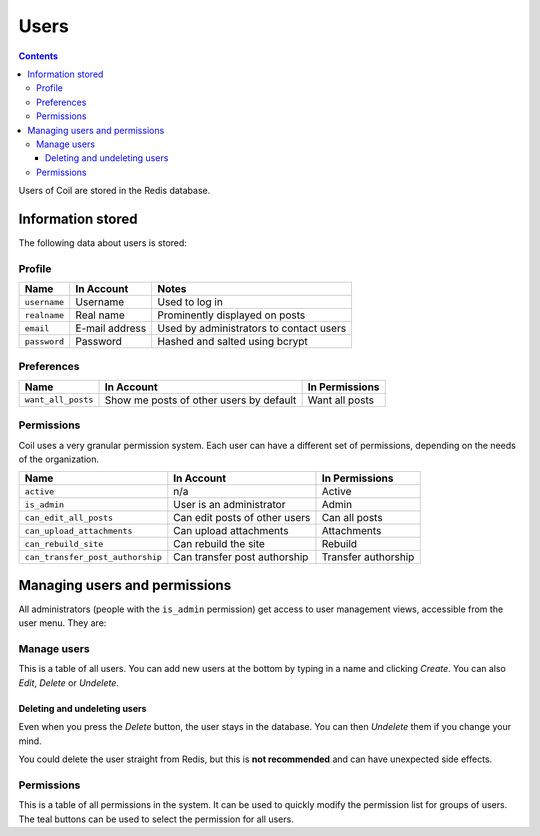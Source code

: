 =====
Users
=====

.. index:: users

.. contents::

Users of Coil are stored in the Redis database.

Information stored
==================

The following data about users is stored:

Profile
-------

============  ==============  =======================================
Name          In Account      Notes
============  ==============  =======================================
``username``  Username        Used to log in
``realname``  Real name       Prominently displayed on posts
``email``     E-mail address  Used by administrators to contact users
``password``  Password        Hashed and salted using bcrypt
============  ==============  =======================================

Preferences
-----------

==================  =======================================  ==============
Name                In Account                               In Permissions
==================  =======================================  ==============
``want_all_posts``  Show me posts of other users by default  Want all posts
==================  =======================================  ==============

Permissions
-----------

Coil uses a very granular permission system.  Each user can have a different
set of permissions, depending on the needs of the organization.

================================  =============================  ===================
Name                              In Account                     In Permissions
================================  =============================  ===================
``active``                        n/a                            Active
``is_admin``                      User is an administrator       Admin
``can_edit_all_posts``            Can edit posts of other users  Can all posts
``can_upload_attachments``        Can upload attachments         Attachments
``can_rebuild_site``              Can rebuild the site           Rebuild
``can_transfer_post_authorship``  Can transfer post authorship   Transfer authorship
================================  =============================  ===================

Managing users and permissions
==============================

All administrators (people with the ``is_admin`` permission) get access to user
management views, accessible from the user menu.  They are:

Manage users
------------

This is a table of all users.  You can add new users at the bottom by typing in
a name and clicking *Create*.  You can also *Edit*, *Delete* or *Undelete*.

Deleting and undeleting users
`````````````````````````````

Even when you press the *Delete* button, the user stays in the database.  You can then *Undelete* them if you change your mind.

You could delete the user straight from Redis, but this is **not recommended** and
can have unexpected side effects.

Permissions
-----------

This is a table of all permissions in the system.  It can be used to quickly
modify the permission list for groups of users.  The teal buttons can be used
to select the permission for all users.
